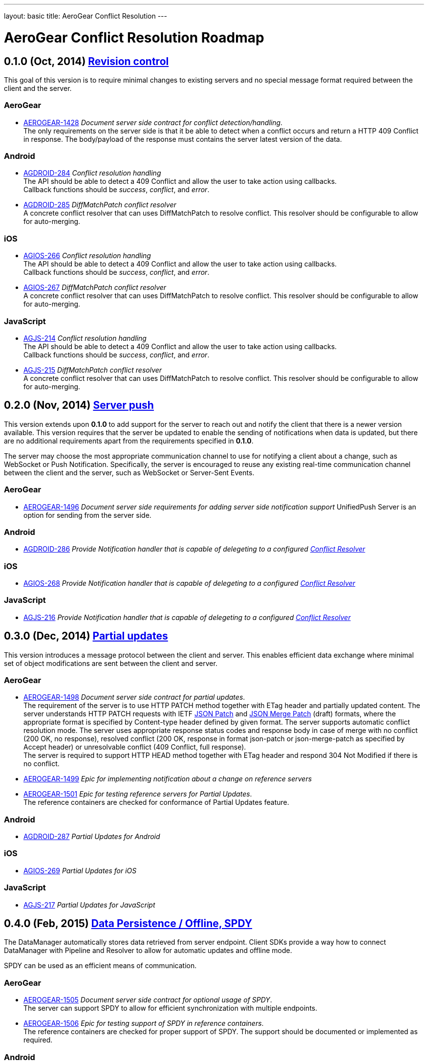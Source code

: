---
layout: basic
title: AeroGear Conflict Resolution
---

AeroGear Conflict Resolution Roadmap
====================================
:Author: Daniel Bevenius


0.1.0 (Oct, 2014) link:https://issues.jboss.org/browse/AEROGEAR-1425[Revision control]     
--------------------------------------------------------------------------------------
This goal of this version is to require minimal changes to existing servers and no special message format 
required between the client and the server.

AeroGear
~~~~~~~~
* link:https://issues.jboss.org/browse/AEROGEAR-1428[AEROGEAR-1428] _Document server side contract for conflict detection/handling_. +
The only requirements on the server side is that it be able to detect when a conflict occurs and return a
HTTP 409 Conflict in response. The body/payload of the response must contains the server latest version of the 
data.

Android
~~~~~~~
[[android-resolver]]
* link:https://issues.jboss.org/browse/AGDROID-284[AGDROID-284] _Conflict resolution handling_ + 
The API should be able to detect a 409 Conflict and allow the user to take action using callbacks. + 
Callback functions should be _success_, _conflict_, and _error_.
* link:https://issues.jboss.org/browse/AGDROID-285[AGDROID-285] _DiffMatchPatch conflict resolver_ + 
A concrete conflict resolver that can uses DiffMatchPatch to resolve conflict. This resolver should be 
configurable to allow for auto-merging.


iOS
~~~
[[ios-resolver]]
* link:https://issues.jboss.org/browse/AGIOS-266[AGIOS-266]  _Conflict resolution handling_ + 
The API should be able to detect a 409 Conflict and allow the user to take action using callbacks. + 
Callback functions should be _success_, _conflict_, and _error_.
* link:https://issues.jboss.org/browse/AGIOS-267[AGIOS-267] _DiffMatchPatch conflict resolver_ + 
A concrete conflict resolver that can uses DiffMatchPatch to resolve conflict. This resolver should be 
configurable to allow for auto-merging.


JavaScript
~~~~~~~~~~

[[js-resolver]]
* link:https://issues.jboss.org/browse/AGJS-214[AGJS-214]  _Conflict resolution handling_ + 
The API should be able to detect a 409 Conflict and allow the user to take action using callbacks. + 
Callback functions should be _success_, _conflict_, and _error_.
* link:https://issues.jboss.org/browse/AGJS-215[AGJS-215] _DiffMatchPatch conflict resolver_ + 
A concrete conflict resolver that can uses DiffMatchPatch to resolve conflict. This resolver should be 
configurable to allow for auto-merging.


0.2.0 (Nov, 2014) link:https://issues.jboss.org/browse/AEROGEAR-1495[Server push]
---------------------------------------------------------------------------------
This version extends upon *0.1.0* to add support for the server to reach out and notify the client that there 
is a newer version available. This version requires that the server be updated to enable the sending of notifications when
data is updated, but there are no additional requirements apart from the requirements specified in *0.1.0*. +

The server may choose the most appropriate communication channel to use for notifying a client about a change, such as WebSocket or Push Notification. Specifically, the server is encouraged to reuse any existing real-time communication channel between the client and the server, such as WebSocket or Server-Sent Events.

AeroGear
~~~~~~~~
* link:https://issues.jboss.org/browse/AEROGEAR-1496[AEROGEAR-1496] _Document server side requirements for adding server side notification support_
UnifiedPush Server is an option for sending from the server side.

Android
~~~~~~~
* link:https://issues.jboss.org/browse/AGDROID-286[AGDROID-286] _Provide Notification handler that is capable of delegeting to a configured <<android-resolver, Conflict Resolver>>_

iOS
~~~
* link:https://issues.jboss.org/browse/AGIOS-268[AGIOS-268] _Provide Notification handler that is capable of delegeting to a configured <<ios-resolver, Conflict Resolver>>_

JavaScript
~~~~~~~~~~
* link:https://issues.jboss.org/browse/AGJS-216[AGJS-216] _Provide Notification handler that is capable of delegeting to a configured <<js-resolver, Conflict Resolver>>_

0.3.0 (Dec, 2014) link:https://issues.jboss.org/browse/AEROGEAR-1497[Partial updates]
-------------------------------------------------------------------------------------

This version introduces a message protocol between the client and server. This enables efficient data exchange where minimal set of object modifications are sent 
between the client and server.

AeroGear
~~~~~~~~
* link:https://issues.jboss.org/browse/AEROGEAR-1498[AEROGEAR-1498] _Document server side contract for partial updates_. +
The requirement of the server is to use HTTP PATCH method together with ETag header and partially updated content. The server understands HTTP PATCH requests with IETF link:http://tools.ietf.org/html/rfc6902[JSON Patch] and link:http://tools.ietf.org/html/draft-ietf-appsawg-json-merge-patch-07[JSON Merge Patch] (draft) formats, where the appropriate format is specified by Content-type header defined by given format. The server supports automatic conflict resolution mode. The server uses appropriate response status codes and response body in case of merge with no conflict (200 OK, no response), resolved conflict (200 OK, response in format json-patch or json-merge-patch as specified by Accept header) or unresolvable conflict (409 Conflict, full response). +
The server is required to support HTTP HEAD method together with ETag header and respond 304 Not Modified if there is no conflict. +
* link:https://issues.jboss.org/browse/AEROGEAR-1499[AEROGEAR-1499] _Epic for implementing notification about a change on reference servers_
* link:https://issues.jboss.org/browse/AEROGEAR-1501[AEROGEAR-1501] _Epic for testing reference servers for Partial Updates_. +
The reference containers are checked for conformance of Partial Updates feature.

Android
~~~~~~~
* link:https://issues.jboss.org/browse/AGDROID-287[AGDROID-287] _Partial Updates for Android_


iOS
~~~
* link:https://issues.jboss.org/browse/AGIOS-269[AGIOS-269] _Partial Updates for iOS_


JavaScript
~~~~~~~~~~
* link:https://issues.jboss.org/browse/AGJS-217[AGJS-217] _Partial Updates for JavaScript_


0.4.0 (Feb, 2015) link:https://issues.jboss.org/browse/AEROGEAR-1500[Data Persistence / Offline, SPDY]
------------------------------------------------------------------------------------------------------

The DataManager automatically stores data retrieved from server endpoint. Client SDKs provide a way how to connect DataManager with Pipeline and Resolver to allow for automatic updates and offline mode.

SPDY can be used as an efficient means of communication.



AeroGear
~~~~~~~~
* link:https://issues.jboss.org/browse/AEROGEAR-1505[AEROGEAR-1505] _Document server side contract for optional usage of SPDY_. +
The server can support SPDY to allow for efficient synchronization with multiple endpoints.
* link:https://issues.jboss.org/browse/AEROGEAR-1506[AEROGEAR-1506] _Epic for testing support of SPDY in reference containers_. +
The reference containers are checked for proper support of SPDY. The support should be documented or implemented as required.

Android
~~~~~~~
* link:https://issues.jboss.org/browse/AGDROID-288[AGDROID-288] _Data Persistence / Offline support for Android_
* link:https://issues.jboss.org/browse/AGDROID-289[AGDROID-298] _SPDY support for Android_

iOS
~~~
* link:https://issues.jboss.org/browse/AGIOS-270[AGIOS-270] _Data Persistence / Offline support for iOS_
* link:https://issues.jboss.org/browse/AGIOS-271[AGIOS-271] _SPDY support for iOS_

JavaScript
~~~~~~~~~~
* link:https://issues.jboss.org/browse/AGJS-218[AGJS-218] _Data Persistence / Offline support for JavaScript_


0.5.0 (Apr, 2015) link:https://issues.jboss.org/browse/AEROGEAR-1510[Batch Updates]
-----------------------------------------------------------------------------------

Client SDKs and Server API conforms to Batch API that will be designed for this purpose. The API reuses contracts established by Partial Updates feature. The link:http://docs.oasis-open.org/odata/odata/v4.0/os/part1-protocol/odata-v4.0-os-part1-protocol.html#_Toc372793748[OData Batch] format can be considered as a template format.

AeroGear
~~~~~~~~
* link:https://issues.jboss.org/browse/AEROGEAR-1511[AEROGEAR-1511] _Document Batch API_
* link:https://issues.jboss.org/browse/AEROGEAR-1512[AEROGEAR-1512] _Epic for implementing Batch API on reference servers_

Android
~~~~~~~

* link:https://issues.jboss.org/browse/AGDROID-290[AGDROID-290] _Implement Batch API on Android_

iOS
~~~

* link:https://issues.jboss.org/browse/AGIOS-272[AGIOS-272] _Implement Batch API on iOS_

JavaScript
~~~~~~~~~~

* link:https://issues.jboss.org/browse/AGJS-219[AGJS-219] _Implement Batch API in JavaScript_
